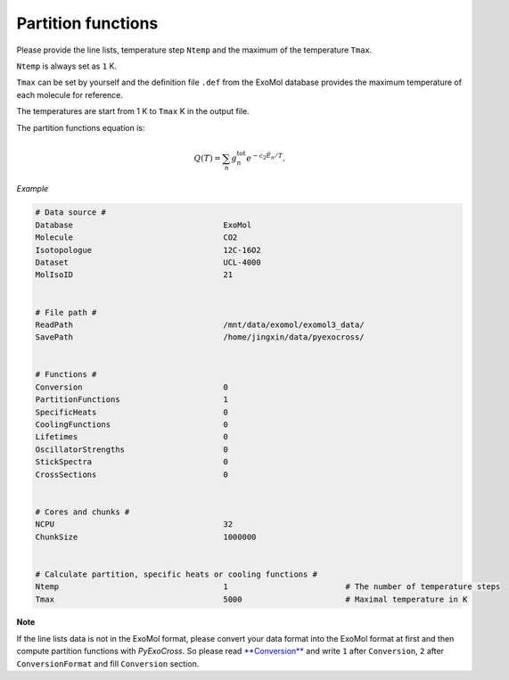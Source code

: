 Partition functions
===================

Please provide the line lists, temperature step ``Ntemp`` and the
maximum of the temperature ``Tmax``.

``Ntemp`` is always set as ``1`` K.

``Tmax`` can be set by yourself and the definition file ``.def`` from
the ExoMol database provides the maximum temperature of each molecule
for reference.

The temperatures are start from 1 K to ``Tmax`` K in the output file.

The partition functions equation is:

.. math::

   Q(T)=\sum_n g_n^{\textrm{tot}} e^{-c_2\tilde{E}_n/T}.

*Example*

.. code:: bash

   # Data source #
   Database                                ExoMol
   Molecule                                CO2
   Isotopologue                            12C-16O2
   Dataset                                 UCL-4000
   MolIsoID                                21


   # File path #
   ReadPath                                /mnt/data/exomol/exomol3_data/
   SavePath                                /home/jingxin/data/pyexocross/


   # Functions #
   Conversion                              0
   PartitionFunctions                      1
   SpecificHeats                           0
   CoolingFunctions                        0
   Lifetimes                               0
   OscillatorStrengths                     0
   StickSpectra                            0
   CrossSections                           0


   # Cores and chunks #
   NCPU                                    32
   ChunkSize                               1000000


   # Calculate partition, specific heats or cooling functions #
   Ntemp                                   1                         # The number of temperature steps
   Tmax                                    5000                      # Maximal temperature in K 

**Note**

If the line lists data is not in the ExoMol format, please convert your
data format into the ExoMol format at first and then compute partition
functions with *PyExoCross*. 
So please read `**Conversion** <https://pyexocross.readthedocs.io/en/latest/conversion.html>`_ 
and write ``1`` after ``Conversion``, ``2`` after ``ConversionFormat`` and fill ``Conversion`` section.
